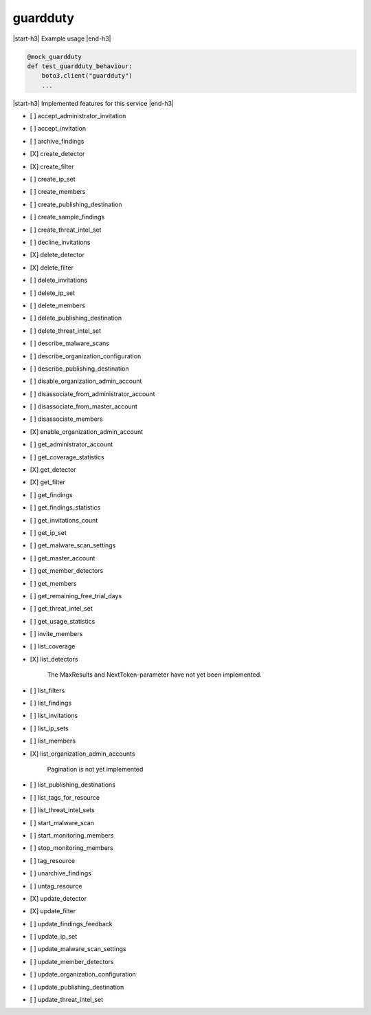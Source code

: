 .. _implementedservice_guardduty:

.. |start-h3| raw:: html

    <h3>

.. |end-h3| raw:: html

    </h3>

=========
guardduty
=========

|start-h3| Example usage |end-h3|

.. sourcecode:: python

            @mock_guardduty
            def test_guardduty_behaviour:
                boto3.client("guardduty")
                ...



|start-h3| Implemented features for this service |end-h3|

- [ ] accept_administrator_invitation
- [ ] accept_invitation
- [ ] archive_findings
- [X] create_detector
- [X] create_filter
- [ ] create_ip_set
- [ ] create_members
- [ ] create_publishing_destination
- [ ] create_sample_findings
- [ ] create_threat_intel_set
- [ ] decline_invitations
- [X] delete_detector
- [X] delete_filter
- [ ] delete_invitations
- [ ] delete_ip_set
- [ ] delete_members
- [ ] delete_publishing_destination
- [ ] delete_threat_intel_set
- [ ] describe_malware_scans
- [ ] describe_organization_configuration
- [ ] describe_publishing_destination
- [ ] disable_organization_admin_account
- [ ] disassociate_from_administrator_account
- [ ] disassociate_from_master_account
- [ ] disassociate_members
- [X] enable_organization_admin_account
- [ ] get_administrator_account
- [ ] get_coverage_statistics
- [X] get_detector
- [X] get_filter
- [ ] get_findings
- [ ] get_findings_statistics
- [ ] get_invitations_count
- [ ] get_ip_set
- [ ] get_malware_scan_settings
- [ ] get_master_account
- [ ] get_member_detectors
- [ ] get_members
- [ ] get_remaining_free_trial_days
- [ ] get_threat_intel_set
- [ ] get_usage_statistics
- [ ] invite_members
- [ ] list_coverage
- [X] list_detectors
  
        The MaxResults and NextToken-parameter have not yet been implemented.
        

- [ ] list_filters
- [ ] list_findings
- [ ] list_invitations
- [ ] list_ip_sets
- [ ] list_members
- [X] list_organization_admin_accounts
  
        Pagination is not yet implemented
        

- [ ] list_publishing_destinations
- [ ] list_tags_for_resource
- [ ] list_threat_intel_sets
- [ ] start_malware_scan
- [ ] start_monitoring_members
- [ ] stop_monitoring_members
- [ ] tag_resource
- [ ] unarchive_findings
- [ ] untag_resource
- [X] update_detector
- [X] update_filter
- [ ] update_findings_feedback
- [ ] update_ip_set
- [ ] update_malware_scan_settings
- [ ] update_member_detectors
- [ ] update_organization_configuration
- [ ] update_publishing_destination
- [ ] update_threat_intel_set

